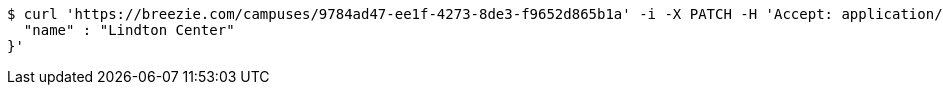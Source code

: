 [source,bash]
----
$ curl 'https://breezie.com/campuses/9784ad47-ee1f-4273-8de3-f9652d865b1a' -i -X PATCH -H 'Accept: application/json' -H 'Content-Type: application/json' -d '{
  "name" : "Lindton Center"
}'
----